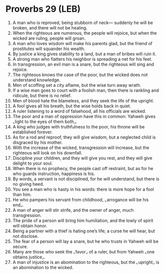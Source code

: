 * Proverbs 29 (LEB)
:PROPERTIES:
:ID: LEB/20-PRO29
:END:

1. A man who is reproved, being stubborn of neck— suddenly he will be broken, and there will not be healing.
2. When the righteous are numerous, the people will rejoice, but when the wicked are ruling, people will groan.
3. A man who loves wisdom will make his parents glad, but the friend of prostitutes will squander his wealth.
4. By justice a king gives stability to a land, but a man of bribes will ruin it.
5. A strong man who flatters his neighbor is spreading a net for his feet.
6. In transgression, an evil man is a snare, but the righteous will sing and rejoice.
7. The righteous knows the case of the poor, but the wicked does not understand knowledge.
8. Men of scoffing set a city aflame, but the wise turn away wrath.
9. If a wise man goes to court with a foolish man, then there is rankling and ridicule, but there is no relief.
10. Men of blood hate the blameless, and they seek the life of the upright.
11. A fool gives all his breath, but the wise holds back in quiet.
12. A ruler listening to a word of falsehood, all his officials are wicked.
13. The poor and a man of oppression have this in common: Yahweh gives ⌞light to the eyes of them both⌟.
14. A king who judges with truthfulness to the poor, his throne will be established forever.
15. As for a rod and reproof, they will give wisdom, but a neglected child is disgraced by his mother.
16. With the increase of the wicked, transgression will increase, but the righteous will look on his downfall.
17. Discipline your children, and they will give you rest, and they will give delight to your soul.
18. When there is no prophecy, the people cast off restraint, but as for he who guards instruction, happiness is his.
19. By words, a servant is not disciplined, for he will understand, but there is no giving heed.
20. You see a man who is hasty in his words: there is more hope for a fool than him.
21. He who pampers his servant from childhood, ⌞arrogance will be his end⌟.
22. A man of anger will stir strife, and the owner of anger, much transgression.
23. The pride of a person will bring him humiliation, and the lowly of spirit will obtain honor.
24. Being a partner with a thief is hating one’s life; a curse he will hear, but not disclose.
25. The fear of a person will lay a snare, but he who trusts in Yahweh will be secure.
26. Many are those who seek the ⌞favor⌟ of a ruler, but from Yahweh ⌞one obtains justice⌟.
27. A man of injustice is an abomination to the righteous, but the ⌞upright⌟ is an abomination to the wicked.
